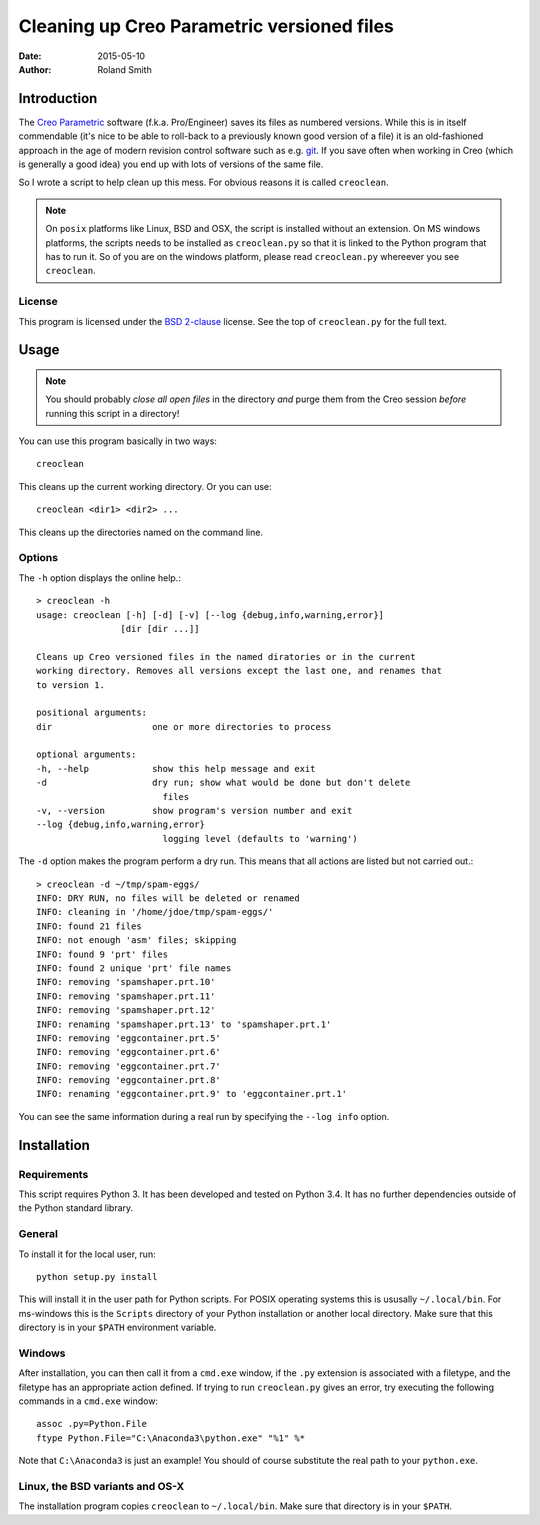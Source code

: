 Cleaning up Creo Parametric versioned files
###########################################

:date: 2015-05-10
:author: Roland Smith

.. Last modified: 2020-10-27T18:17:20+0100


Introduction
============

The `Creo Parametric`_ software (f.k.a. Pro/Engineer) saves its files as numbered
versions. While this is in itself commendable (it's nice to be able to
roll-back to a previously known good version of a file) it is an old-fashioned
approach in the age of modern revision control software such as e.g. git_.
If you save often when working in Creo (which is generally a good idea) you
end up with lots of versions of the same file.

.. _Creo Parametric: http://www.ptc.com/cad/3d-cad/creo-parametric
.. _git: http://git-scm.com/

So I wrote a script to help clean up this mess. For obvious reasons it is
called ``creoclean``.


.. NOTE::

    On ``posix`` platforms like Linux, BSD and OSX, the script is installed
    without an extension. On MS windows platforms, the scripts needs to be
    installed as ``creoclean.py`` so that it is linked to the Python program
    that has to run it. So of you are on the windows platform, please read
    ``creoclean.py`` whereever you see ``creoclean``.

License
-------

This program is licensed under the `BSD 2-clause`_ license. See the top of
``creoclean.py`` for the full text.

.. _BSD 2-clause: http://opensource.org/licenses/BSD-2-Clause


Usage
=====

.. NOTE::

    You should probably *close all open files* in the directory *and* purge
    them from the Creo session *before* running this script in a directory!

You can use this program basically in two ways::

    creoclean

This cleans up the current working directory. Or you can use::

    creoclean <dir1> <dir2> ...

This cleans up the directories named on the command line.

Options
-------

The ``-h`` option displays the online help.::

    > creoclean -h
    usage: creoclean [-h] [-d] [-v] [--log {debug,info,warning,error}]
                    [dir [dir ...]]

    Cleans up Creo versioned files in the named diratories or in the current
    working directory. Removes all versions except the last one, and renames that
    to version 1.

    positional arguments:
    dir                   one or more directories to process

    optional arguments:
    -h, --help            show this help message and exit
    -d                    dry run; show what would be done but don't delete
                            files
    -v, --version         show program's version number and exit
    --log {debug,info,warning,error}
                            logging level (defaults to 'warning')

The ``-d`` option makes the program perform a dry run. This means that all
actions are listed but not carried out.::

    > creoclean -d ~/tmp/spam-eggs/
    INFO: DRY RUN, no files will be deleted or renamed
    INFO: cleaning in '/home/jdoe/tmp/spam-eggs/'
    INFO: found 21 files
    INFO: not enough 'asm' files; skipping
    INFO: found 9 'prt' files
    INFO: found 2 unique 'prt' file names
    INFO: removing 'spamshaper.prt.10'
    INFO: removing 'spamshaper.prt.11'
    INFO: removing 'spamshaper.prt.12'
    INFO: renaming 'spamshaper.prt.13' to 'spamshaper.prt.1'
    INFO: removing 'eggcontainer.prt.5'
    INFO: removing 'eggcontainer.prt.6'
    INFO: removing 'eggcontainer.prt.7'
    INFO: removing 'eggcontainer.prt.8'
    INFO: renaming 'eggcontainer.prt.9' to 'eggcontainer.prt.1'

You can see the same information during a real run by specifying the
``--log info`` option.

Installation
============

Requirements
------------

This script requires Python 3. It has been developed and tested on Python 3.4.
It has no further dependencies outside of the Python standard library.

General
-------

To install it for the local user, run::

    python setup.py install

This will install it in the user path for Python scripts.
For POSIX operating systems this is ususally ``~/.local/bin``.
For ms-windows this is the ``Scripts`` directory of your Python installation
or another local directory.
Make sure that this directory is in your ``$PATH`` environment variable.

Windows
-------

After installation, you can then call it from a ``cmd.exe`` window, if the ``.py``
extension is associated with a filetype, and the filetype has an appropriate
action defined.  If trying to run ``creoclean.py`` gives an error, try
executing the following commands in a ``cmd.exe`` window::

    assoc .py=Python.File
    ftype Python.File="C:\Anaconda3\python.exe" "%1" %*

Note that ``C:\Anaconda3`` is just an example! You should of course substitute
the real path to your ``python.exe``.

Linux, the BSD variants and OS-X
--------------------------------

The installation program copies ``creoclean`` to ``~/.local/bin``.
Make sure that directory is in your ``$PATH``.
